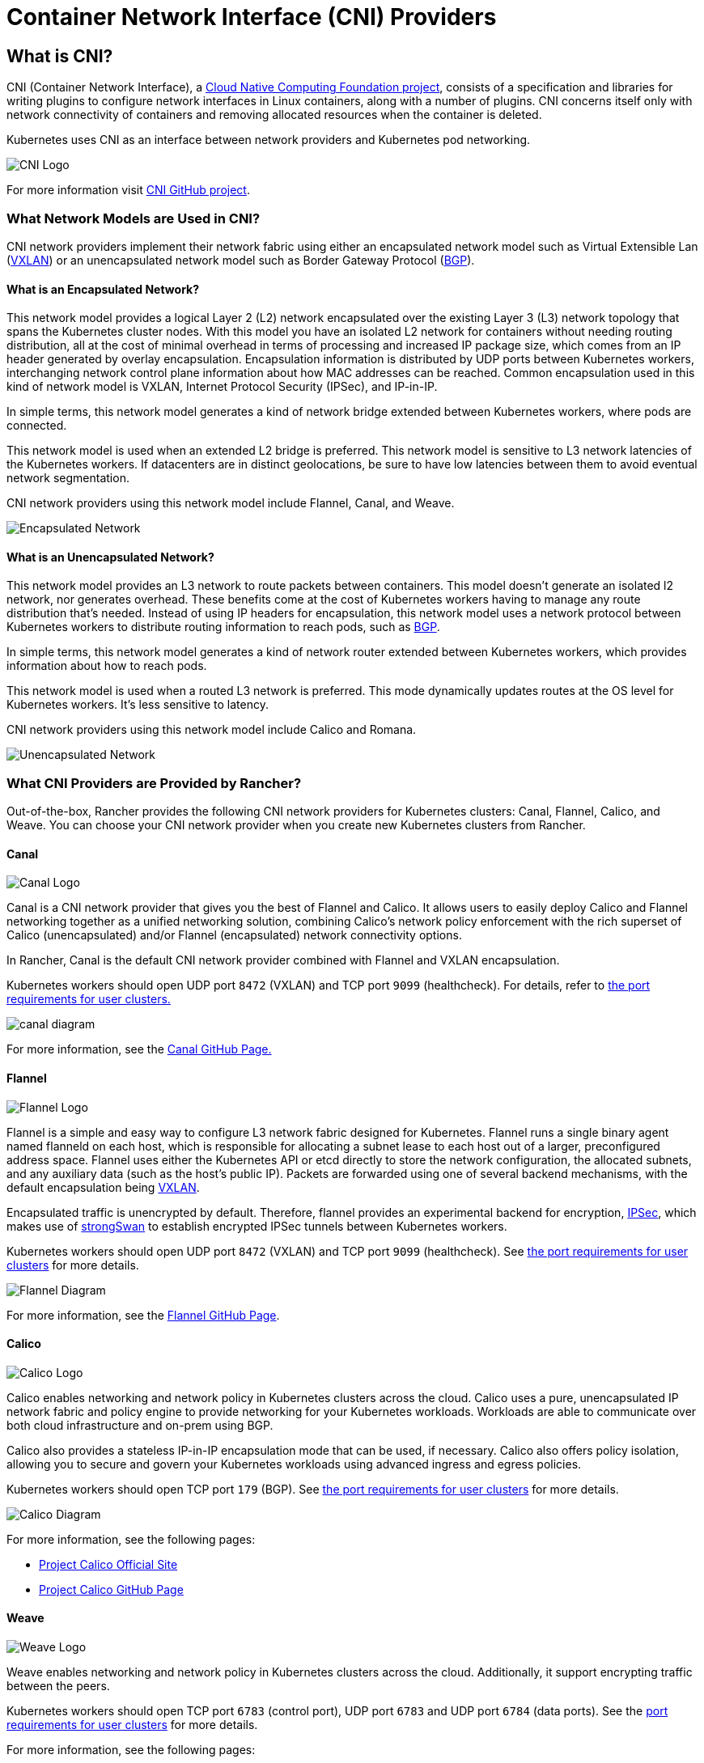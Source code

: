 = Container Network Interface (CNI) Providers
:description: Learn about Container Network Interface (CNI), the CNI providers Rancher provides, the features they offer, and how to choose a provider for you

== What is CNI?

CNI (Container Network Interface), a https://cncf.io/[Cloud Native Computing Foundation project], consists of a specification and libraries for writing plugins to configure network interfaces in Linux containers, along with a number of  plugins. CNI concerns itself only with network connectivity of containers and removing allocated resources when the container is deleted.

Kubernetes uses CNI as an interface between network providers and Kubernetes pod networking.

image::/img/cni-logo.png[CNI Logo]

For more information visit https://github.com/containernetworking/cni[CNI GitHub project].

=== What Network Models are Used in CNI?

CNI network providers implement their network fabric using either an encapsulated network model such as Virtual Extensible Lan (https://github.com/coreos/flannel/blob/master/Documentation/backends.md#vxlan[VXLAN]) or an unencapsulated network model such as Border Gateway Protocol (https://en.wikipedia.org/wiki/Border_Gateway_Protocol[BGP]).

==== What is an Encapsulated Network?

This network model provides a logical Layer 2 (L2) network encapsulated over the existing Layer 3 (L3) network topology that spans the Kubernetes cluster nodes. With this model you have an isolated L2 network for containers without needing routing distribution, all at the cost of minimal overhead in terms of processing and increased IP package size, which comes from an IP header generated by overlay encapsulation. Encapsulation information is distributed by UDP ports between Kubernetes workers, interchanging network control plane information about how MAC addresses can be reached. Common encapsulation used in this kind of network model is VXLAN, Internet Protocol Security (IPSec), and IP-in-IP.

In simple terms, this network model generates a kind of network bridge extended between Kubernetes workers, where pods are connected.

This network model is used when an extended L2 bridge is preferred. This network model is sensitive to L3 network latencies of the Kubernetes workers. If datacenters are in distinct geolocations, be sure to have low latencies between them to avoid eventual network segmentation.

CNI network providers using this network model include Flannel, Canal, and Weave.

image::/img/encapsulated-network.png[Encapsulated Network]

==== What is an Unencapsulated Network?

This network model provides an L3 network to route packets between containers. This model doesn't generate an isolated l2 network, nor generates overhead. These benefits come at the cost of Kubernetes workers having to manage any route distribution that's needed. Instead of using IP headers for encapsulation, this network model uses a network protocol between Kubernetes workers to distribute routing information to reach pods, such as https://en.wikipedia.org/wiki/Border_Gateway_Protocol[BGP].

In simple terms, this network model generates a kind of network router extended between Kubernetes workers, which provides information about how to reach pods.

This network model is used when a routed L3 network is preferred. This mode dynamically updates routes at the OS level for Kubernetes workers. It's less sensitive to latency.

CNI network providers using this network model include Calico and Romana.

image::/img/unencapsulated-network.png[Unencapsulated Network]

=== What CNI Providers are Provided by Rancher?

Out-of-the-box, Rancher provides the following CNI network providers for Kubernetes clusters: Canal, Flannel, Calico, and Weave. You can choose your CNI network provider when you create new Kubernetes clusters from Rancher.

==== Canal

image::/img/canal-logo.png[Canal Logo]

Canal is a CNI network provider that gives you the best of Flannel and Calico. It allows users to easily deploy Calico and Flannel networking together as a unified networking solution, combining Calico's network policy enforcement with the rich superset of Calico (unencapsulated) and/or Flannel (encapsulated) network connectivity options.

In Rancher, Canal is the default CNI network provider combined with Flannel and VXLAN encapsulation.

Kubernetes workers should open UDP port `8472` (VXLAN) and TCP port `9099` (healthcheck). For details, refer to xref:../how-to-guides/new-user-guides/kubernetes-clusters-in-rancher-setup/node-requirements-for-rancher-managed-clusters.adoc[the port requirements for user clusters.]

image::/img/canal-diagram.png[]

For more information, see the https://github.com/projectcalico/canal[Canal GitHub Page.]

==== Flannel

image::/img/flannel-logo.png[Flannel Logo]

Flannel is a simple and easy way to configure L3 network fabric designed for Kubernetes. Flannel runs a single binary agent named flanneld on each host, which is responsible for allocating a subnet lease to each host out of a larger, preconfigured address space. Flannel uses either the Kubernetes API or etcd directly to store the network configuration, the allocated subnets, and any auxiliary data (such as the host's public IP). Packets are forwarded using one of several backend mechanisms, with the default encapsulation being https://github.com/coreos/flannel/blob/master/Documentation/backends.md#vxlan[VXLAN].

Encapsulated traffic is unencrypted by default. Therefore, flannel provides an experimental backend for encryption, https://github.com/coreos/flannel/blob/master/Documentation/backends.md#ipsec[IPSec], which makes use of https://www.strongswan.org/[strongSwan] to establish encrypted IPSec tunnels between Kubernetes workers.

Kubernetes workers should open UDP port `8472` (VXLAN) and TCP port `9099` (healthcheck). See link:../how-to-guides/new-user-guides/kubernetes-clusters-in-rancher-setup/node-requirements-for-rancher-managed-clusters.adoc#networking-requirements[the port requirements for user clusters] for more details.

image::/img/flannel-diagram.png[Flannel Diagram]

For more information, see the https://github.com/coreos/flannel[Flannel GitHub Page].

==== Calico

image::/img/calico-logo.png[Calico Logo]

Calico enables networking and network policy in Kubernetes clusters across the cloud. Calico uses a pure, unencapsulated IP network fabric and policy engine to provide networking for your Kubernetes workloads. Workloads are able to communicate over both cloud infrastructure and on-prem using BGP.

Calico also provides a stateless IP-in-IP encapsulation mode that can be used, if necessary. Calico also offers policy isolation, allowing you to secure and govern your Kubernetes workloads using advanced ingress and egress policies.

Kubernetes workers should open TCP port `179` (BGP). See link:../how-to-guides/new-user-guides/kubernetes-clusters-in-rancher-setup/node-requirements-for-rancher-managed-clusters.adoc#networking-requirements[the port requirements for user clusters] for more details.

image::/img/calico-diagram.svg[Calico Diagram]

For more information, see the following pages:

* https://www.projectcalico.org/[Project Calico Official Site]
* https://github.com/projectcalico/calico[Project Calico GitHub Page]

==== Weave

image::/img/weave-logo.png[Weave Logo]

Weave enables networking and network policy in Kubernetes clusters across the cloud. Additionally, it support encrypting traffic between the peers.

Kubernetes workers should open TCP port `6783` (control port), UDP port `6783` and UDP port `6784` (data ports). See the link:../how-to-guides/new-user-guides/kubernetes-clusters-in-rancher-setup/node-requirements-for-rancher-managed-clusters.adoc#networking-requirements[port requirements for user clusters] for more details.

For more information, see the following pages:

* https://github.com/weaveworks/weave/blob/master/site/overview.md[Weave Net Official Site]

=== CNI Features by Provider

The following table summarizes the different features available for each CNI network provider provided by Rancher.

|===
| Provider | Network Model | Route Distribution | Network Policies | Mesh | External Datastore | Encryption | Ingress/Egress Policies

| Canal
| Encapsulated (VXLAN)
| No
| Yes
| No
| K8S API
| No
| Yes

| Flannel
| Encapsulated (VXLAN)
| No
| No
| No
| K8S API
| No
| No

| Calico
| Encapsulated (VXLAN,IPIP) OR Unencapsulated
| Yes
| Yes
| Yes
| Etcd and K8S API
| No
| Yes

| Weave
| Encapsulated
| Yes
| Yes
| Yes
| No
| Yes
| Yes
|===

* Network Model: Encapsulated or unencapsulated. For more information, see <<what-network-models-are-used-in-cni,What Network Models are Used in CNI?>>
* Route Distribution: An exterior gateway protocol designed to exchange routing and reachability information on the Internet. BGP can assist with pod-to-pod networking between clusters. This feature is a must on unencapsulated CNI network providers, and it is typically done by BGP. If you plan to build clusters split across network segments, route distribution is a feature that's nice-to-have.
* Network Policies: Kubernetes offers functionality to enforce rules about which services can communicate with each other using network policies. This feature is stable as of Kubernetes v1.7 and is ready to use with certain networking plugins.
* Mesh: This feature allows service-to-service networking communication between distinct Kubernetes clusters.
* External Datastore: CNI network providers with this feature need an external datastore for its data.
* Encryption: This feature allows cyphered and secure network control and data planes.
* Ingress/Egress Policies: This feature allows you to manage routing control for both Kubernetes and non-Kubernetes communications.

=== CNI Community Popularity+++<CNIPopularityTable>++++++</CNIPopularityTable>+++

=== Which CNI Provider Should I Use?

It depends on your project needs. There are many different providers, which each have various features and options. There isn't one provider that meets everyone's needs.

Canal is the default CNI network provider. We recommend it for most use cases. It provides encapsulated networking for containers with Flannel, while adding Calico network policies that can provide project/namespace isolation in terms of networking.

=== How can I configure a CNI network provider?

Please see link:cluster-provisioning/rke-clusters/options/[Cluster Options] on how to configure a network provider for your cluster. For more advanced configuration options, please see how to configure your cluster using a link:cluster-provisioning/rke-clusters/options/#cluster-config-file[Config File] and the options for https://rancher.com/docs/rke/latest/en/config-options/add-ons/network-plugins/[Network Plug-ins].
